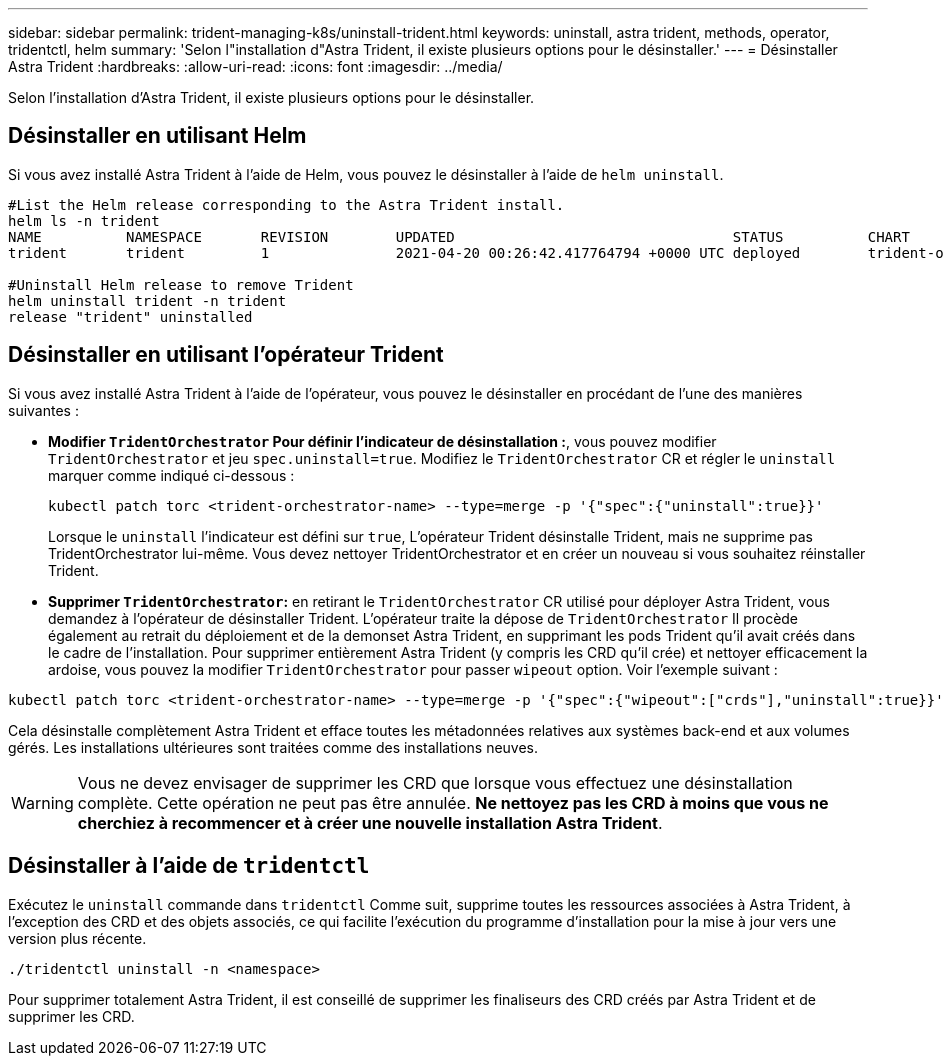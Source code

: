 ---
sidebar: sidebar 
permalink: trident-managing-k8s/uninstall-trident.html 
keywords: uninstall, astra trident, methods, operator, tridentctl, helm 
summary: 'Selon l"installation d"Astra Trident, il existe plusieurs options pour le désinstaller.' 
---
= Désinstaller Astra Trident
:hardbreaks:
:allow-uri-read: 
:icons: font
:imagesdir: ../media/


[role="lead"]
Selon l'installation d'Astra Trident, il existe plusieurs options pour le désinstaller.



== Désinstaller en utilisant Helm

Si vous avez installé Astra Trident à l'aide de Helm, vous pouvez le désinstaller à l'aide de `helm uninstall`.

[listing]
----
#List the Helm release corresponding to the Astra Trident install.
helm ls -n trident
NAME          NAMESPACE       REVISION        UPDATED                                 STATUS          CHART                           APP VERSION
trident       trident         1               2021-04-20 00:26:42.417764794 +0000 UTC deployed        trident-operator-21.07.1        21.07.1

#Uninstall Helm release to remove Trident
helm uninstall trident -n trident
release "trident" uninstalled
----


== Désinstaller en utilisant l'opérateur Trident

Si vous avez installé Astra Trident à l'aide de l'opérateur, vous pouvez le désinstaller en procédant de l'une des manières suivantes :

* **Modifier `TridentOrchestrator` Pour définir l'indicateur de désinstallation :**, vous pouvez modifier `TridentOrchestrator` et jeu `spec.uninstall=true`. Modifiez le `TridentOrchestrator` CR et régler le `uninstall` marquer comme indiqué ci-dessous :
+
[listing]
----
kubectl patch torc <trident-orchestrator-name> --type=merge -p '{"spec":{"uninstall":true}}'
----
+
Lorsque le `uninstall` l'indicateur est défini sur `true`, L'opérateur Trident désinstalle Trident, mais ne supprime pas TridentOrchestrator lui-même. Vous devez nettoyer TridentOrchestrator et en créer un nouveau si vous souhaitez réinstaller Trident.

* **Supprimer `TridentOrchestrator`:** en retirant le `TridentOrchestrator` CR utilisé pour déployer Astra Trident, vous demandez à l'opérateur de désinstaller Trident. L'opérateur traite la dépose de `TridentOrchestrator` Il procède également au retrait du déploiement et de la demonset Astra Trident, en supprimant les pods Trident qu'il avait créés dans le cadre de l'installation. Pour supprimer entièrement Astra Trident (y compris les CRD qu'il crée) et nettoyer efficacement la ardoise, vous pouvez la modifier `TridentOrchestrator` pour passer `wipeout` option. Voir l'exemple suivant :


[listing]
----
kubectl patch torc <trident-orchestrator-name> --type=merge -p '{"spec":{"wipeout":["crds"],"uninstall":true}}'
----
Cela désinstalle complètement Astra Trident et efface toutes les métadonnées relatives aux systèmes back-end et aux volumes gérés. Les installations ultérieures sont traitées comme des installations neuves.


WARNING: Vous ne devez envisager de supprimer les CRD que lorsque vous effectuez une désinstallation complète. Cette opération ne peut pas être annulée. **Ne nettoyez pas les CRD à moins que vous ne cherchiez à recommencer et à créer une nouvelle installation Astra Trident**.



== Désinstaller à l'aide de `tridentctl`

Exécutez le `uninstall` commande dans `tridentctl` Comme suit, supprime toutes les ressources associées à Astra Trident, à l'exception des CRD et des objets associés, ce qui facilite l'exécution du programme d'installation pour la mise à jour vers une version plus récente.

[listing]
----
./tridentctl uninstall -n <namespace>
----
Pour supprimer totalement Astra Trident, il est conseillé de supprimer les finaliseurs des CRD créés par Astra Trident et de supprimer les CRD.
